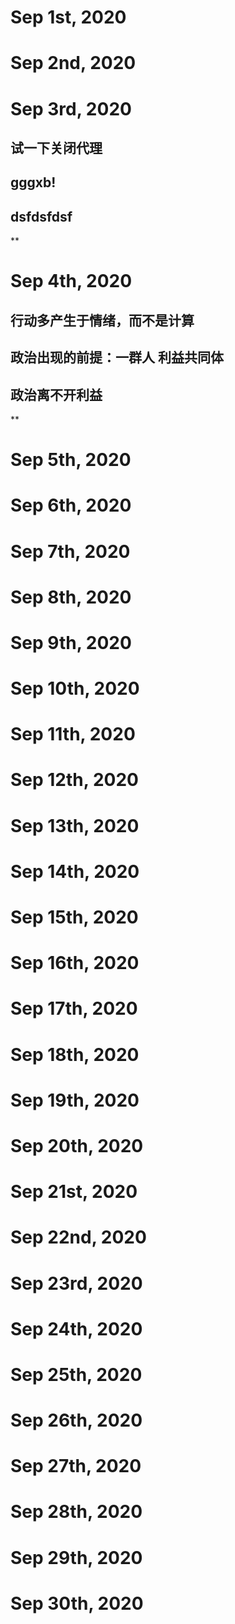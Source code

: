 * Sep 1st, 2020
* Sep 2nd, 2020
* Sep 3rd, 2020
** 试一下关闭代理
** gggxb!
** dsfdsfdsf
**
* Sep 4th, 2020
** 行动多产生于情绪，而不是计算
** 政治出现的前提：一群人 利益共同体
** 政治离不开利益
**
* Sep 5th, 2020
* Sep 6th, 2020
* Sep 7th, 2020
* Sep 8th, 2020
* Sep 9th, 2020
* Sep 10th, 2020
* Sep 11th, 2020
* Sep 12th, 2020
* Sep 13th, 2020
* Sep 14th, 2020
* Sep 15th, 2020
* Sep 16th, 2020
* Sep 17th, 2020
* Sep 18th, 2020
* Sep 19th, 2020
* Sep 20th, 2020
* Sep 21st, 2020
* Sep 22nd, 2020
* Sep 23rd, 2020
* Sep 24th, 2020
* Sep 25th, 2020
* Sep 26th, 2020
* Sep 27th, 2020
* Sep 28th, 2020
* Sep 29th, 2020
* Sep 30th, 2020
